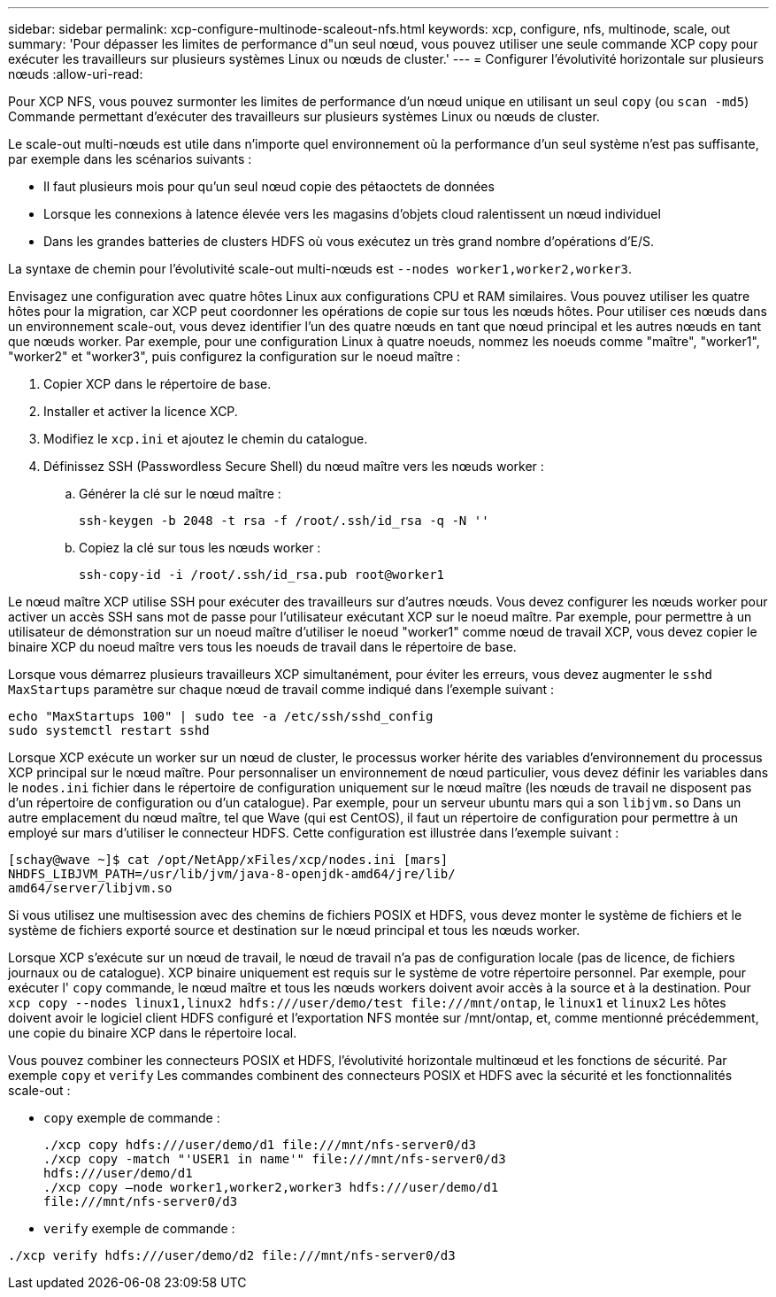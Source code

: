 ---
sidebar: sidebar 
permalink: xcp-configure-multinode-scaleout-nfs.html 
keywords: xcp, configure, nfs, multinode, scale, out 
summary: 'Pour dépasser les limites de performance d"un seul nœud, vous pouvez utiliser une seule commande XCP copy pour exécuter les travailleurs sur plusieurs systèmes Linux ou nœuds de cluster.' 
---
= Configurer l'évolutivité horizontale sur plusieurs nœuds
:allow-uri-read: 


[role="lead"]
Pour XCP NFS, vous pouvez surmonter les limites de performance d'un nœud unique en utilisant un seul `copy` (ou `scan -md5`) Commande permettant d'exécuter des travailleurs sur plusieurs systèmes Linux ou nœuds de cluster.

Le scale-out multi-nœuds est utile dans n'importe quel environnement où la performance d'un seul système n'est pas suffisante, par exemple dans les scénarios suivants :

* Il faut plusieurs mois pour qu'un seul nœud copie des pétaoctets de données
* Lorsque les connexions à latence élevée vers les magasins d'objets cloud ralentissent un nœud individuel
* Dans les grandes batteries de clusters HDFS où vous exécutez un très grand nombre d'opérations d'E/S.


La syntaxe de chemin pour l'évolutivité scale-out multi-nœuds est `--nodes worker1,worker2,worker3`.

Envisagez une configuration avec quatre hôtes Linux aux configurations CPU et RAM similaires. Vous pouvez utiliser les quatre hôtes pour la migration, car XCP peut coordonner les opérations de copie sur tous les nœuds hôtes. Pour utiliser ces nœuds dans un environnement scale-out, vous devez identifier l'un des quatre nœuds en tant que nœud principal et les autres nœuds en tant que nœuds worker. Par exemple, pour une configuration Linux à quatre noeuds, nommez les noeuds comme "maître", "worker1", "worker2" et "worker3", puis configurez la configuration sur le noeud maître :

. Copier XCP dans le répertoire de base.
. Installer et activer la licence XCP.
. Modifiez le `xcp.ini` et ajoutez le chemin du catalogue.
. Définissez SSH (Passwordless Secure Shell) du nœud maître vers les nœuds worker :
+
.. Générer la clé sur le nœud maître :
+
`ssh-keygen -b 2048 -t rsa -f /root/.ssh/id_rsa -q -N ''`

.. Copiez la clé sur tous les nœuds worker :
+
`ssh-copy-id -i /root/.ssh/id_rsa.pub root@worker1`





Le nœud maître XCP utilise SSH pour exécuter des travailleurs sur d'autres nœuds. Vous devez configurer les nœuds worker pour activer un accès SSH sans mot de passe pour l'utilisateur exécutant XCP sur le noeud maître. Par exemple, pour permettre à un utilisateur de démonstration sur un noeud maître d'utiliser le noeud "worker1" comme nœud de travail XCP, vous devez copier le binaire XCP du noeud maître vers tous les noeuds de travail dans le répertoire de base.

Lorsque vous démarrez plusieurs travailleurs XCP simultanément, pour éviter les erreurs, vous devez augmenter le `sshd MaxStartups` paramètre sur chaque nœud de travail comme indiqué dans l'exemple suivant :

[listing]
----
echo "MaxStartups 100" | sudo tee -a /etc/ssh/sshd_config
sudo systemctl restart sshd
----
Lorsque XCP exécute un worker sur un nœud de cluster, le processus worker hérite des variables d'environnement du processus XCP principal sur le nœud maître. Pour personnaliser un environnement de nœud particulier, vous devez définir les variables dans le `nodes.ini` fichier dans le répertoire de configuration uniquement sur le nœud maître (les nœuds de travail ne disposent pas d'un répertoire de configuration ou d'un catalogue). Par exemple, pour un serveur ubuntu mars qui a son `libjvm.so` Dans un autre emplacement du nœud maître, tel que Wave (qui est CentOS), il faut un répertoire de configuration pour permettre à un employé sur mars d'utiliser le connecteur HDFS. Cette configuration est illustrée dans l'exemple suivant :

[listing]
----
[schay@wave ~]$ cat /opt/NetApp/xFiles/xcp/nodes.ini [mars]
NHDFS_LIBJVM_PATH=/usr/lib/jvm/java-8-openjdk-amd64/jre/lib/
amd64/server/libjvm.so
----
Si vous utilisez une multisession avec des chemins de fichiers POSIX et HDFS, vous devez monter le système de fichiers et le système de fichiers exporté source et destination sur le nœud principal et tous les nœuds worker.

Lorsque XCP s'exécute sur un nœud de travail, le nœud de travail n'a pas de configuration locale (pas de licence, de fichiers journaux ou de catalogue). XCP binaire uniquement est requis sur le système de votre répertoire personnel. Par exemple, pour exécuter l' `copy` commande, le nœud maître et tous les nœuds workers doivent avoir accès à la source et à la destination. Pour `xcp copy --nodes linux1,linux2 hdfs:///user/demo/test \file:///mnt/ontap`, le `linux1` et `linux2` Les hôtes doivent avoir le logiciel client HDFS configuré et l'exportation NFS montée sur /mnt/ontap, et, comme mentionné précédemment, une copie du binaire XCP dans le répertoire local.

Vous pouvez combiner les connecteurs POSIX et HDFS, l'évolutivité horizontale multinœud et les fonctions de sécurité. Par exemple `copy` et `verify` Les commandes combinent des connecteurs POSIX et HDFS avec la sécurité et les fonctionnalités scale-out :

* `copy` exemple de commande :
+
[listing]
----
./xcp copy hdfs:///user/demo/d1 file:///mnt/nfs-server0/d3
./xcp copy -match "'USER1 in name'" file:///mnt/nfs-server0/d3
hdfs:///user/demo/d1
./xcp copy —node worker1,worker2,worker3 hdfs:///user/demo/d1
file:///mnt/nfs-server0/d3
----
* `verify` exemple de commande :


[listing]
----
./xcp verify hdfs:///user/demo/d2 file:///mnt/nfs-server0/d3
----